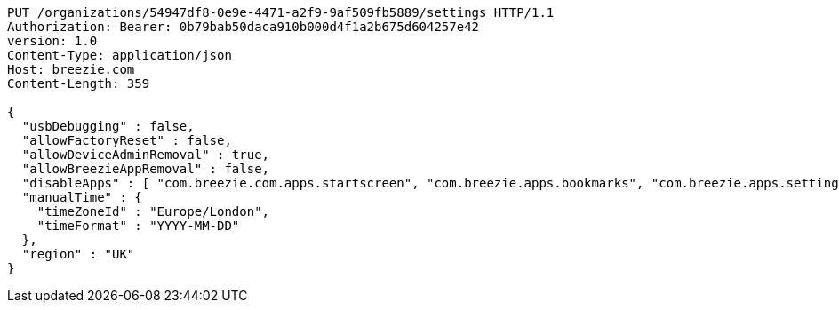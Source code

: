 [source,http,options="nowrap"]
----
PUT /organizations/54947df8-0e9e-4471-a2f9-9af509fb5889/settings HTTP/1.1
Authorization: Bearer: 0b79bab50daca910b000d4f1a2b675d604257e42
version: 1.0
Content-Type: application/json
Host: breezie.com
Content-Length: 359

{
  "usbDebugging" : false,
  "allowFactoryReset" : false,
  "allowDeviceAdminRemoval" : true,
  "allowBreezieAppRemoval" : false,
  "disableApps" : [ "com.breezie.com.apps.startscreen", "com.breezie.apps.bookmarks", "com.breezie.apps.settings" ],
  "manualTime" : {
    "timeZoneId" : "Europe/London",
    "timeFormat" : "YYYY-MM-DD"
  },
  "region" : "UK"
}
----